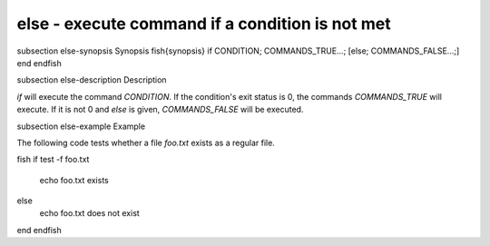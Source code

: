 else - execute command if a condition is not met
==========================================


\subsection else-synopsis Synopsis
\fish{synopsis}
if CONDITION; COMMANDS_TRUE...; [else; COMMANDS_FALSE...;] end
\endfish

\subsection else-description Description

`if` will execute the command `CONDITION`. If the condition's exit status is 0, the commands `COMMANDS_TRUE` will execute. If it is not 0 and `else` is given, `COMMANDS_FALSE` will be executed.


\subsection else-example Example

The following code tests whether a file `foo.txt` exists as a regular file.

\fish
if test -f foo.txt
    echo foo.txt exists
else
    echo foo.txt does not exist
end
\endfish
